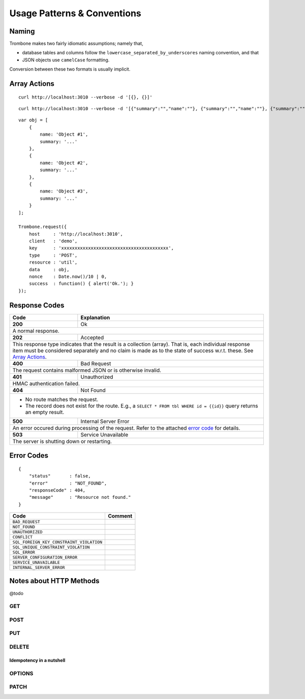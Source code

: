 Usage Patterns & Conventions
============================

Naming
------

Trombone makes two fairly idiomatic assumptions; namely that,

* database tables and columns follow the ``lowercase_separated_by_underscores`` naming convention, and that 
* JSON objects use ``camelCase`` formatting. 
  
Conversion between these two formats is usually implicit.

Array Actions
-------------

::

    curl http://localhost:3010 --verbose -d '[{}, {}]'


::

    curl http://localhost:3010 --verbose -d '[{"summary":"","name":""}, {"summary":"","name":""}, {"summary":"","name":""}]'


::

    var obj = [
        {
            name: 'Object #1',
            summary: '...'
        },
        {
            name: 'Object #2',
            summary: '...'
        },
        {
            name: 'Object #3',
            summary: '...'
        }
    ];

    Trombone.request({
        host     : 'http://localhost:3010',
        client   : 'demo',
        key      : 'xxxxxxxxxxxxxxxxxxxxxxxxxxxxxxxxxxxxxxxx',
        type     : 'POST',
        resource : 'util',
        data     : obj,
        nonce    : Date.now()/10 | 0,
        success  : function() { alert('Ok.'); }
    });


Response Codes
--------------

.. raw:: html

    <style> .wy-table-responsive { overflow: visible; } </style>


+-----------+--------------------------------+
| Code      | Explanation                    |
+===========+================================+
| **200**   | Ok                             |
+-----------+--------------------------------+
| A normal response.                         |
+-----------+--------------------------------+
| **202**   | Accepted                       |
+-----------+--------------------------------+
| This response type indicates that the      |
| result is a collection (array). That is,   |
| each individual response item must be      |
| considered separately and no claim is made |
| as to the state of success w.r.t. these.   |
| See `Array Actions <Array Actions_>`_.     |
+-----------+--------------------------------+
| **400**   | Bad Request                    |
+-----------+--------------------------------+
| The request contains malformed JSON        |
| or is otherwise invalid.                   |
+-----------+--------------------------------+
| **401**   | Unauthorized                   |
+-----------+--------------------------------+
| HMAC authentication failed.                |
+-----------+--------------------------------+
| **404**   | Not Found                      |
+-----------+--------------------------------+
| - No route matches the request.            |
| - The record does not exist                |
|   for the route. E.g., a                   |
|   ``SELECT * FROM tbl WHERE id = {{id}}``  |
|   query returns an empty result.           |
+-----------+--------------------------------+
| **500**   | Internal Server Error          |
+-----------+--------------------------------+
| An error occured during processing of the  |
| request. Refer to the attached             |
| `error code <Error Codes_>`_ for details.  |
+-----------+--------------------------------+
| **503**   | Service Unavailable            |
+-----------+--------------------------------+
| The server is shutting down or             |
| restarting.                                |
+-----------+--------------------------------+

.. | **409**   | Conflict                       |
   +-----------+--------------------------------+
   |                                            |

.. _error-codes: 

Error Codes
-----------

::

    {
        "status"       : false,
        "error"        : "NOT_FOUND",
        "responseCode" : 404,
        "message"      : "Resource not found."
    }


========================================== ==================
Code                                       Comment
========================================== ==================
``BAD_REQUEST``
``NOT_FOUND``
``UNAUTHORIZED``
``CONFLICT``
``SQL_FOREIGN_KEY_CONSTRAINT_VIOLATION``
``SQL_UNIQUE_CONSTRAINT_VIOLATION``
``SQL_ERROR``
``SERVER_CONFIGURATION_ERROR``
``SERVICE_UNAVAILABLE``
``INTERNAL_SERVER_ERROR``
========================================== ==================


Notes about HTTP Methods
------------------------

@todo

GET
***

POST
****

PUT
***

DELETE
******

Idempotency in a nutshell
`````````````````````````

OPTIONS
*******


PATCH
*****


